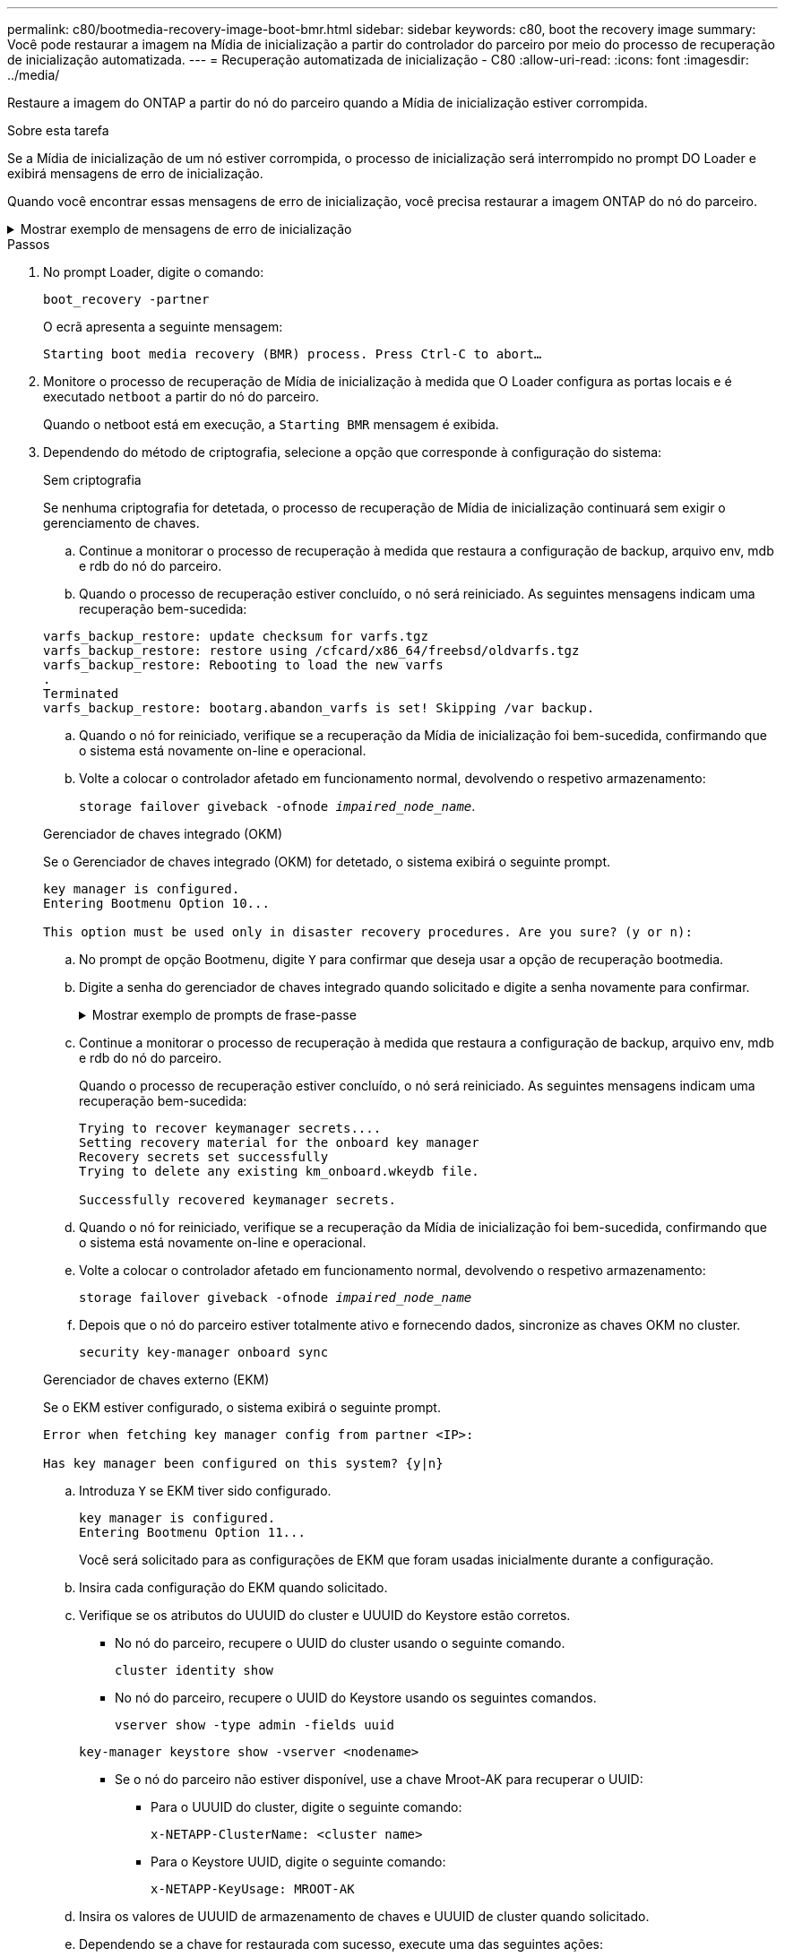 ---
permalink: c80/bootmedia-recovery-image-boot-bmr.html 
sidebar: sidebar 
keywords: c80, boot the recovery image 
summary: Você pode restaurar a imagem na Mídia de inicialização a partir do controlador do parceiro por meio do processo de recuperação de inicialização automatizada. 
---
= Recuperação automatizada de inicialização - C80
:allow-uri-read: 
:icons: font
:imagesdir: ../media/


[role="lead"]
Restaure a imagem do ONTAP a partir do nó do parceiro quando a Mídia de inicialização estiver corrompida.

.Sobre esta tarefa
Se a Mídia de inicialização de um nó estiver corrompida, o processo de inicialização será interrompido no prompt DO Loader e exibirá mensagens de erro de inicialização.

Quando você encontrar essas mensagens de erro de inicialização, você precisa restaurar a imagem ONTAP do nó do parceiro.

.Mostrar exemplo de mensagens de erro de inicialização
[%collapsible]
====
....
Can't find primary boot device u0a.0
Can't find backup boot device u0a.1
ACPI RSDP Found at 0x777fe014

Starting AUTOBOOT press Ctrl-C to abort...
Could not load fat://boot0/X86_64/freebsd/image1/kernel: Device not found

ERROR: Error booting OS on: 'boot0' file: fat://boot0/X86_64/Linux/image1/vmlinuz (boot0, fat)
ERROR: Error booting OS on: 'boot0' file: fat://boot0/X86_64/freebsd/image1/kernel (boot0, fat)

Autoboot of PRIMARY image failed. Device not found (-6)
LOADER-A>
....
====
.Passos
. No prompt Loader, digite o comando:
+
`boot_recovery -partner`

+
O ecrã apresenta a seguinte mensagem:

+
`Starting boot media recovery (BMR) process. Press Ctrl-C to abort…`

. Monitore o processo de recuperação de Mídia de inicialização à medida que O Loader configura as portas locais e é executado `netboot` a partir do nó do parceiro.
+
Quando o netboot está em execução, a `Starting BMR` mensagem é exibida.

. Dependendo do método de criptografia, selecione a opção que corresponde à configuração do sistema:
+
[role="tabbed-block"]
====
.Sem criptografia
--
Se nenhuma criptografia for detetada, o processo de recuperação de Mídia de inicialização continuará sem exigir o gerenciamento de chaves.

.. Continue a monitorar o processo de recuperação à medida que restaura a configuração de backup, arquivo env, mdb e rdb do nó do parceiro.
.. Quando o processo de recuperação estiver concluído, o nó será reiniciado. As seguintes mensagens indicam uma recuperação bem-sucedida:


....

varfs_backup_restore: update checksum for varfs.tgz
varfs_backup_restore: restore using /cfcard/x86_64/freebsd/oldvarfs.tgz
varfs_backup_restore: Rebooting to load the new varfs
.
Terminated
varfs_backup_restore: bootarg.abandon_varfs is set! Skipping /var backup.

....
.. Quando o nó for reiniciado, verifique se a recuperação da Mídia de inicialização foi bem-sucedida, confirmando que o sistema está novamente on-line e operacional.
.. Volte a colocar o controlador afetado em funcionamento normal, devolvendo o respetivo armazenamento:
+
`storage failover giveback -ofnode _impaired_node_name_`.



--
.Gerenciador de chaves integrado (OKM)
--
Se o Gerenciador de chaves integrado (OKM) for detetado, o sistema exibirá o seguinte prompt.

....
key manager is configured.
Entering Bootmenu Option 10...

This option must be used only in disaster recovery procedures. Are you sure? (y or n):
....
.. No prompt de opção Bootmenu, digite `Y` para confirmar que deseja usar a opção de recuperação bootmedia.
.. Digite a senha do gerenciador de chaves integrado quando solicitado e digite a senha novamente para confirmar.
+
.Mostrar exemplo de prompts de frase-passe
[%collapsible]
=====
....
Enter the passphrase for onboard key management:
Enter the passphrase again to confirm:
Enter the backup data:
TmV0QXBwIEtleSBCbG9iAAECAAAEAAAAcAEAAAAAAAA3yR6UAAAAACEAAAAAAAAA
QAAAAAAAAACJz1u2AAAAAPX84XY5AU0p4Jcb9t8wiwOZoqyJPJ4L6/j5FHJ9yj/w
RVDO1sZB1E4HO79/zYc82nBwtiHaSPWCbkCrMWuQQDsiAAAAAAAAACgAAAAAAAAA
3WTh7gAAAAAAAAAAAAAAAAIAAAAAAAgAZJEIWvdeHr5RCAvHGclo+wAAAAAAAAAA
IgAAAAAAAAAoAAAAAAAAAEOTcR0AAAAAAAAAAAAAAAACAAAAAAAJAGr3tJA/LRzU
QRHwv+1aWvAAAAAAAAAAACQAAAAAAAAAgAAAAAAAAABHVFpxAAAAAHUgdVq0EKNp
.
.
.
.
....
=====
.. Continue a monitorar o processo de recuperação à medida que restaura a configuração de backup, arquivo env, mdb e rdb do nó do parceiro.
+
Quando o processo de recuperação estiver concluído, o nó será reiniciado. As seguintes mensagens indicam uma recuperação bem-sucedida:

+
....
Trying to recover keymanager secrets....
Setting recovery material for the onboard key manager
Recovery secrets set successfully
Trying to delete any existing km_onboard.wkeydb file.

Successfully recovered keymanager secrets.
....
.. Quando o nó for reiniciado, verifique se a recuperação da Mídia de inicialização foi bem-sucedida, confirmando que o sistema está novamente on-line e operacional.
.. Volte a colocar o controlador afetado em funcionamento normal, devolvendo o respetivo armazenamento:
+
`storage failover giveback -ofnode _impaired_node_name_`

.. Depois que o nó do parceiro estiver totalmente ativo e fornecendo dados, sincronize as chaves OKM no cluster.
+
`security key-manager onboard sync`



--
.Gerenciador de chaves externo (EKM)
--
Se o EKM estiver configurado, o sistema exibirá o seguinte prompt.

....
Error when fetching key manager config from partner <IP>:

Has key manager been configured on this system? {y|n}
....
.. Introduza `Y` se EKM tiver sido configurado.
+
....
key manager is configured.
Entering Bootmenu Option 11...
....
+
Você será solicitado para as configurações de EKM que foram usadas inicialmente durante a configuração.

.. Insira cada configuração do EKM quando solicitado.
.. Verifique se os atributos do UUUID do cluster e UUUID do Keystore estão corretos.
+
*** No nó do parceiro, recupere o UUID do cluster usando o seguinte comando.
+
`cluster identity show`

*** No nó do parceiro, recupere o UUID do Keystore usando os seguintes comandos.
+
`vserver show -type admin -fields uuid`

+
`key-manager keystore show -vserver <nodename>`

*** Se o nó do parceiro não estiver disponível, use a chave Mroot-AK para recuperar o UUID:
+
**** Para o UUUID do cluster, digite o seguinte comando:
+
`x-NETAPP-ClusterName: <cluster name>`

**** Para o Keystore UUID, digite o seguinte comando:
+
`x-NETAPP-KeyUsage: MROOT-AK`





.. Insira os valores de UUUID de armazenamento de chaves e UUUID de cluster quando solicitado.
.. Dependendo se a chave for restaurada com sucesso, execute uma das seguintes ações:
+
*** Se a chave for restaurada com êxito, o processo de recuperação continua e reinicializa o nó. Avance para o passo 4.
*** Se a chave não for restaurada com êxito, o sistema irá parar e apresentar mensagens de erro e aviso. Execute novamente o processo de recuperação.
+
.Mostrar exemplo de mensagens de aviso e erro de recuperação de chave
[%collapsible]
=====
....

ERROR: kmip_init: halting this system with encrypted mroot...

WARNING: kmip_init: authentication keys might not be available.

System cannot connect to key managers.

ERROR: kmip_init: halting this system with encrypted mroot...

Terminated

Uptime: 11m32s

System halting...

LOADER-B>
....
=====


.. Quando o nó for reiniciado, verifique se a recuperação da Mídia de inicialização foi bem-sucedida, confirmando que o sistema está novamente on-line e operacional.
.. Volte a colocar o controlador afetado em funcionamento normal, devolvendo o respetivo armazenamento:
+
`storage failover giveback -ofnode _impaired_node_name_`.



--
====


. Se a giveback automática foi desativada, reative-a:
+
`storage failover modify -node local -auto-giveback true`.

. Se o AutoSupport estiver ativado, restaure a criação automática de casos:
+
`system node autosupport invoke -node * -type all -message MAINT=END`.


